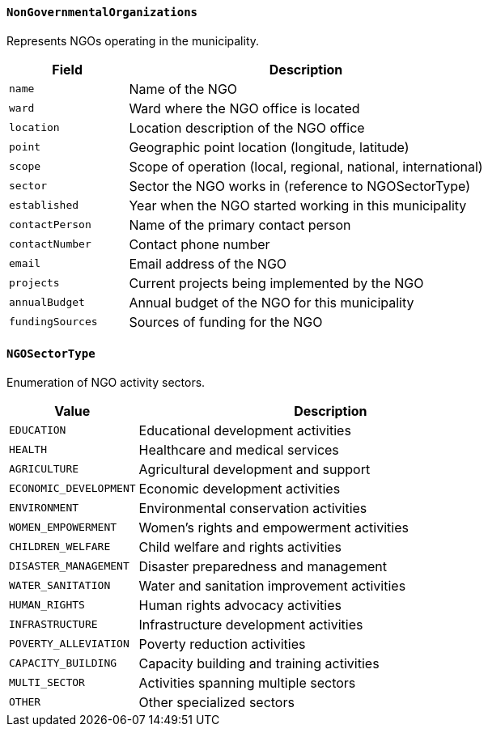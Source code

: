 ==== `NonGovernmentalOrganizations`
Represents NGOs operating in the municipality.

[cols="1,3", options="header"]
|===
| Field             | Description
| `name`            | Name of the NGO
| `ward`            | Ward where the NGO office is located
| `location`        | Location description of the NGO office
| `point`           | Geographic point location (longitude, latitude)
| `scope`           | Scope of operation (local, regional, national, international)
| `sector`          | Sector the NGO works in (reference to NGOSectorType)
| `established`     | Year when the NGO started working in this municipality
| `contactPerson`   | Name of the primary contact person
| `contactNumber`   | Contact phone number
| `email`           | Email address of the NGO
| `projects`        | Current projects being implemented by the NGO
| `annualBudget`    | Annual budget of the NGO for this municipality
| `fundingSources`  | Sources of funding for the NGO
|===

==== `NGOSectorType`
Enumeration of NGO activity sectors.

[cols="1,3", options="header"]
|===
| Value                 | Description
| `EDUCATION`           | Educational development activities
| `HEALTH`              | Healthcare and medical services
| `AGRICULTURE`         | Agricultural development and support
| `ECONOMIC_DEVELOPMENT`| Economic development activities
| `ENVIRONMENT`         | Environmental conservation activities
| `WOMEN_EMPOWERMENT`   | Women's rights and empowerment activities
| `CHILDREN_WELFARE`    | Child welfare and rights activities
| `DISASTER_MANAGEMENT` | Disaster preparedness and management
| `WATER_SANITATION`    | Water and sanitation improvement activities
| `HUMAN_RIGHTS`        | Human rights advocacy activities
| `INFRASTRUCTURE`      | Infrastructure development activities
| `POVERTY_ALLEVIATION` | Poverty reduction activities
| `CAPACITY_BUILDING`   | Capacity building and training activities
| `MULTI_SECTOR`        | Activities spanning multiple sectors
| `OTHER`               | Other specialized sectors
|===
